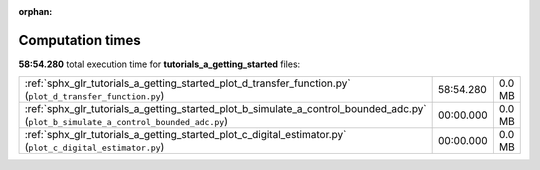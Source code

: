 
:orphan:

.. _sphx_glr_tutorials_a_getting_started_sg_execution_times:

Computation times
=================
**58:54.280** total execution time for **tutorials_a_getting_started** files:

+-------------------------------------------------------------------------------------------------------------------------------------+-----------+--------+
| :ref:`sphx_glr_tutorials_a_getting_started_plot_d_transfer_function.py` (``plot_d_transfer_function.py``)                           | 58:54.280 | 0.0 MB |
+-------------------------------------------------------------------------------------------------------------------------------------+-----------+--------+
| :ref:`sphx_glr_tutorials_a_getting_started_plot_b_simulate_a_control_bounded_adc.py` (``plot_b_simulate_a_control_bounded_adc.py``) | 00:00.000 | 0.0 MB |
+-------------------------------------------------------------------------------------------------------------------------------------+-----------+--------+
| :ref:`sphx_glr_tutorials_a_getting_started_plot_c_digital_estimator.py` (``plot_c_digital_estimator.py``)                           | 00:00.000 | 0.0 MB |
+-------------------------------------------------------------------------------------------------------------------------------------+-----------+--------+
